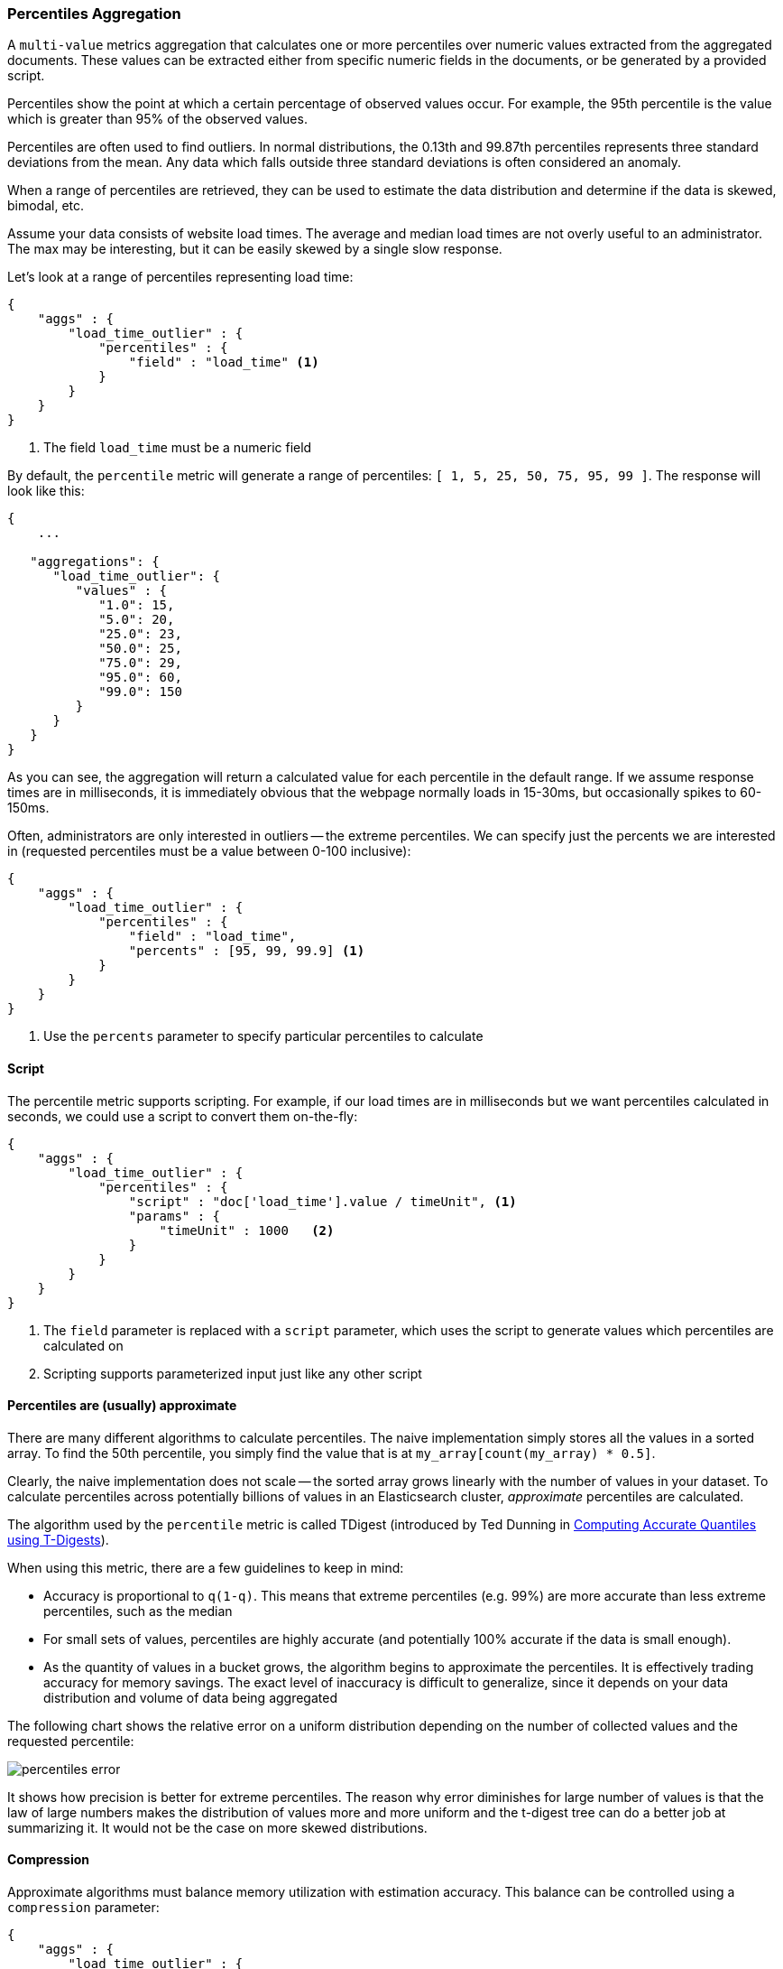 [[search-aggregations-metrics-percentile-aggregation]]
=== Percentiles Aggregation

A `multi-value` metrics aggregation that calculates one or more percentiles
over numeric values extracted from the aggregated documents.  These values
can be extracted either from specific numeric fields in the documents, or
be generated by a provided script.

Percentiles show the point at which a certain percentage of observed values
occur.  For example, the 95th percentile is the value which is greater than 95%
of the observed values.

Percentiles are often used to find outliers.  In normal distributions, the
0.13th and 99.87th percentiles represents three standard deviations from the
mean.  Any data which falls outside three standard deviations is often considered
an anomaly.

When a range of percentiles are retrieved, they can be used to estimate the
data distribution and determine if the data is skewed, bimodal, etc.

Assume your data consists of website load times.  The average and median
load times are not overly useful to an administrator.  The max may be interesting,
but it can be easily skewed by a single slow response.

Let's look at a range of percentiles representing load time:

[source,js]
--------------------------------------------------
{
    "aggs" : {
        "load_time_outlier" : {
            "percentiles" : {
                "field" : "load_time" <1>
            }
        }
    }
}
--------------------------------------------------
<1> The field `load_time` must be a numeric field

By default, the `percentile` metric will generate a range of
percentiles: `[ 1, 5, 25, 50, 75, 95, 99 ]`.  The response will look like this:

[source,js]
--------------------------------------------------
{
    ...

   "aggregations": {
      "load_time_outlier": {
         "values" : {
            "1.0": 15,
            "5.0": 20,
            "25.0": 23,
            "50.0": 25,
            "75.0": 29,
            "95.0": 60,
            "99.0": 150
         }
      }
   }
}
--------------------------------------------------

As you can see, the aggregation will return a calculated value for each percentile
in the default range.  If we assume response times are in milliseconds, it is
immediately obvious that the webpage normally loads in 15-30ms, but occasionally
spikes to 60-150ms.

Often, administrators are only interested in outliers -- the extreme percentiles.
We can specify just the percents we are interested in (requested percentiles
must be a value between 0-100 inclusive):

[source,js]
--------------------------------------------------
{
    "aggs" : {
        "load_time_outlier" : {
            "percentiles" : {
                "field" : "load_time",
                "percents" : [95, 99, 99.9] <1>
            }
        }
    }
}
--------------------------------------------------
<1> Use the `percents` parameter to specify particular percentiles to calculate



==== Script

The percentile metric supports scripting.  For example, if our load times
are in milliseconds but we want percentiles calculated in seconds, we could use
a script to convert them on-the-fly:

[source,js]
--------------------------------------------------
{
    "aggs" : {
        "load_time_outlier" : {
            "percentiles" : {
                "script" : "doc['load_time'].value / timeUnit", <1>
                "params" : {
                    "timeUnit" : 1000   <2>
                }
            }
        }
    }
}
--------------------------------------------------
<1> The `field` parameter is replaced with a `script` parameter, which uses the
script to generate values which percentiles are calculated on
<2> Scripting supports parameterized input just like any other script

[[search-aggregations-metrics-percentile-aggregation-approximation]]
==== Percentiles are (usually) approximate

There are many different algorithms to calculate percentiles.  The naive
implementation simply stores all the values in a sorted array.  To find the 50th
percentile, you simply find the value that is at `my_array[count(my_array) * 0.5]`.

Clearly, the naive implementation does not scale -- the sorted array grows
linearly with the number of values in your dataset.  To calculate percentiles
across potentially billions of values in an Elasticsearch cluster, _approximate_
percentiles are calculated.

The algorithm used by the `percentile` metric is called TDigest (introduced by
Ted Dunning in
https://github.com/tdunning/t-digest/blob/master/docs/t-digest-paper/histo.pdf[Computing Accurate Quantiles using T-Digests]).

When using this metric, there are a few guidelines to keep in mind:

- Accuracy is proportional to `q(1-q)`.  This means that extreme percentiles (e.g. 99%)
are more accurate than less extreme percentiles, such as the median
- For small sets of values, percentiles are highly accurate (and potentially
100% accurate if the data is small enough).
- As the quantity of values in a bucket grows, the algorithm begins to approximate
the percentiles.  It is effectively trading accuracy for memory savings.  The
exact level of inaccuracy is difficult to generalize, since it depends on your
data distribution and volume of data being aggregated

The following chart shows the relative error on a uniform distribution depending
on the number of collected values and the requested percentile:

image:images/percentiles_error.png[]

It shows how precision is better for extreme percentiles. The reason why error diminishes
for large number of values is that the law of large numbers makes the distribution of
values more and more uniform and the t-digest tree can do a better job at summarizing
it. It would not be the case on more skewed distributions.

[[search-aggregations-metrics-percentile-aggregation-compression]]
==== Compression

Approximate algorithms must balance memory utilization with estimation accuracy.
This balance can be controlled using a `compression` parameter:

[source,js]
--------------------------------------------------
{
    "aggs" : {
        "load_time_outlier" : {
            "percentiles" : {
                "field" : "load_time",
                "compression" : 200 <1>
            }
        }
    }
}
--------------------------------------------------
<1> Compression controls memory usage and approximation error

The TDigest algorithm uses a number of "nodes" to approximate percentiles -- the
more nodes available, the higher the accuracy (and large memory footprint) proportional
to the volume of data.  The `compression` parameter limits the maximum number of
nodes to `20 * compression`.

Therefore, by increasing the compression value, you can increase the accuracy of
your percentiles at the cost of more memory.  Larger compression values also
make the algorithm slower since the underlying tree data structure grows in size,
resulting in more expensive operations.  The default compression value is
`100`.

A "node" uses roughly 32 bytes of memory, so under worst-case scenarios (large amount
of data which arrives sorted and in-order) the default settings will produce a
TDigest roughly 64KB in size.  In practice data tends to be more random and
the TDigest will use less memory.
